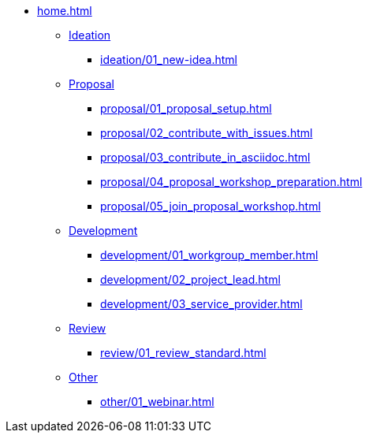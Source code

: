 * xref:home.adoc[]
** xref:ideation/ideation.adoc[Ideation]
*** xref:ideation/01_new-idea.adoc[]
** xref:proposal/proposal.adoc[Proposal]
*** xref:proposal/01_proposal_setup.adoc[]
*** xref:proposal/02_contribute_with_issues.adoc[]
*** xref:proposal/03_contribute_in_asciidoc.adoc[]
*** xref:proposal/04_proposal_workshop_preparation.adoc[]
*** xref:proposal/05_join_proposal_workshop.adoc[]
** xref:development/development.adoc[Development]
*** xref:development/01_workgroup_member.adoc[]
*** xref:development/02_project_lead.adoc[]
*** xref:development/03_service_provider.adoc[]
** xref:review/review.adoc[Review]
*** xref:review/01_review_standard.adoc[]
** xref:other/other.adoc[Other]
*** xref:other/01_webinar.adoc[]

// You may use links to pages or text for non-linked headers